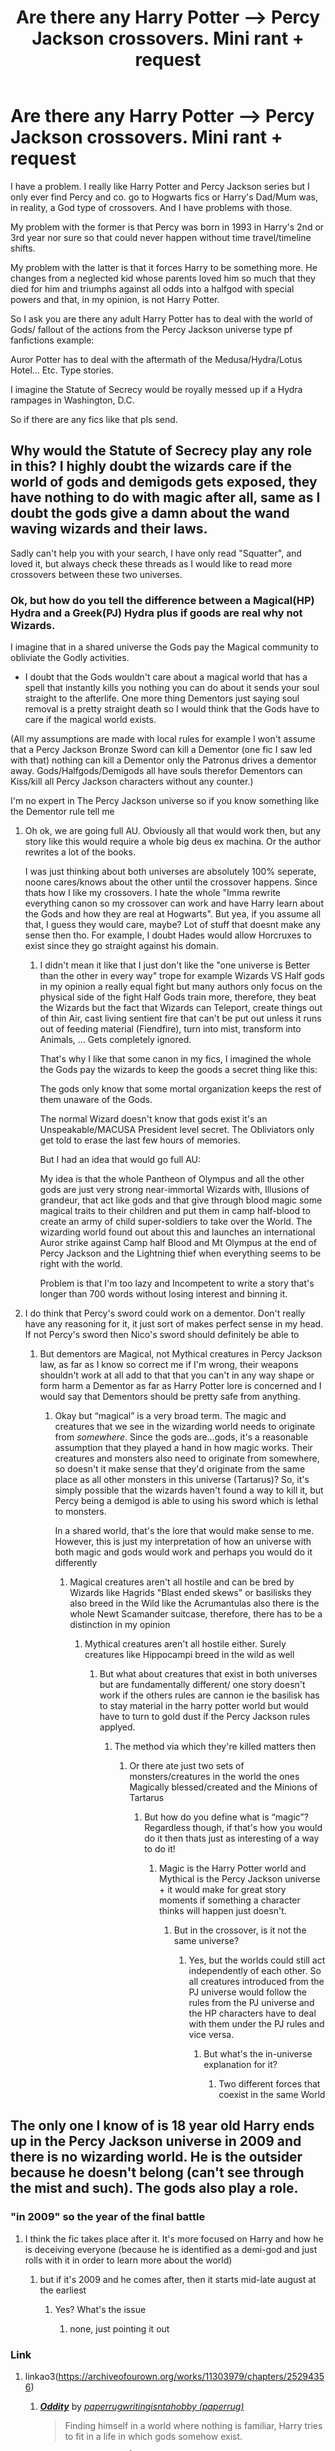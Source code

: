 #+TITLE: Are there any Harry Potter --> Percy Jackson crossovers. Mini rant + request

* Are there any Harry Potter --> Percy Jackson crossovers. Mini rant + request
:PROPERTIES:
:Author: Janniinger
:Score: 18
:DateUnix: 1607255567.0
:DateShort: 2020-Dec-06
:FlairText: Request
:END:
I have a problem. I really like Harry Potter and Percy Jackson series but I only ever find Percy and co. go to Hogwarts fics or Harry's Dad/Mum was, in reality, a God type of crossovers. And I have problems with those.

My problem with the former is that Percy was born in 1993 in Harry's 2nd or 3rd year nor sure so that could never happen without time travel/timeline shifts.

My problem with the latter is that it forces Harry to be something more. He changes from a neglected kid whose parents loved him so much that they died for him and triumphs against all odds into a halfgod with special powers and that, in my opinion, is not Harry Potter.

So I ask you are there any adult Harry Potter has to deal with the world of Gods/ fallout of the actions from the Percy Jackson universe type pf fanfictions example:

Auror Potter has to deal with the aftermath of the Medusa/Hydra/Lotus Hotel... Etc. Type stories.

I imagine the Statute of Secrecy would be royally messed up if a Hydra rampages in Washington, D.C.

So if there are any fics like that pls send.


** Why would the Statute of Secrecy play any role in this? I highly doubt the wizards care if the world of gods and demigods gets exposed, they have nothing to do with magic after all, same as I doubt the gods give a damn about the wand waving wizards and their laws.

Sadly can't help you with your search, I have only read "Squatter", and loved it, but always check these threads as I would like to read more crossovers between these two universes.
:PROPERTIES:
:Author: Blubberinoo
:Score: 3
:DateUnix: 1607281314.0
:DateShort: 2020-Dec-06
:END:

*** Ok, but how do you tell the difference between a Magical(HP) Hydra and a Greek(PJ) Hydra plus if goods are real why not Wizards.

I imagine that in a shared universe the Gods pay the Magical community to obliviate the Godly activities.

- I doubt that the Gods wouldn't care about a magical world that has a spell that instantly kills you nothing you can do about it sends your soul straight to the afterlife. One more thing Dementors just saying soul removal is a pretty straight death so I would think that the Gods have to care if the magical world exists.

(All my assumptions are made with local rules for example I won't assume that a Percy Jackson Bronze Sword can kill a Dementor (one fic I saw led with that) nothing can kill a Dementor only the Patronus drives a dementor away. Gods/Halfgods/Demigods all have souls therefor Dementors can Kiss/kill all Percy Jackson characters without any counter.)

I'm no expert in The Percy Jackson universe so if you know something like the Dementor rule tell me
:PROPERTIES:
:Author: Janniinger
:Score: 1
:DateUnix: 1607282724.0
:DateShort: 2020-Dec-06
:END:

**** Oh ok, we are going full AU. Obviously all that would work then, but any story like this would require a whole big deus ex machina. Or the author rewrites a lot of the books.

I was just thinking about both universes are absolutely 100% seperate, noone cares/knows about the other until the crossover happens. Since thats how I like my crossovers. I hate the whole "Imma rewrite everything canon so my crossover can work and have Harry learn about the Gods and how they are real at Hogwarts". But yea, if you assume all that, I guess they would care, maybe? Lot of stuff that doesnt make any sense then tho. For example, I doubt Hades would allow Horcruxes to exist since they go straight against his domain.
:PROPERTIES:
:Author: Blubberinoo
:Score: 2
:DateUnix: 1607285747.0
:DateShort: 2020-Dec-06
:END:

***** I didn't mean it like that I just don't like the "one universe is Better than the other in every way" trope for example Wizards VS Half gods in my opinion a really equal fight but many authors only focus on the physical side of the fight Half Gods train more, therefore, they beat the Wizards but the fact that Wizards can Teleport, create things out of thin Air, cast living sentient fire that can't be put out unless it runs out of feeding material (Fiendfire), turn into mist, transform into Animals, ... Gets completely ignored.

That's why I like that some canon in my fics, I imagined the whole the Gods pay the wizards to keep the goods a secret thing like this:

The gods only know that some mortal organization keeps the rest of them unaware of the Gods.

The normal Wizard doesn't know that gods exist it's an Unspeakable/MACUSA President level secret. The Obliviators only get told to erase the last few hours of memories.

But I had an idea that would go full AU:

My idea is that the whole Pantheon of Olympus and all the other gods are just very strong near-immortal Wizards with, Illusions of grandeur, that act like gods and that give through blood magic some magical traits to their children and put them in camp half-blood to create an army of child super-soldiers to take over the World. The wizarding world found out about this and launches an international Auror strike against Camp half Blood and Mt Olympus at the end of Percy Jackson and the Lightning thief when everything seems to be right with the world.

Problem is that I'm too lazy and Incompetent to write a story that's longer than 700 words without losing interest and binning it.
:PROPERTIES:
:Author: Janniinger
:Score: 2
:DateUnix: 1607287320.0
:DateShort: 2020-Dec-07
:END:


**** I do think that Percy's sword could work on a dementor. Don't really have any reasoning for it, it just sort of makes perfect sense in my head. If not Percy's sword then Nico's sword should definitely be able to
:PROPERTIES:
:Author: iDarkLightning
:Score: 1
:DateUnix: 1621438793.0
:DateShort: 2021-May-19
:END:

***** But dementors are Magical, not Mythical creatures in Percy Jackson law, as far as I know so correct me if I'm wrong, their weapons shouldn't work at all add to that that you can't in any way shape or form harm a Dementor as far as Harry Potter lore is concerned and I would say that Dementors should be pretty safe from anything.
:PROPERTIES:
:Author: Janniinger
:Score: 1
:DateUnix: 1621458887.0
:DateShort: 2021-May-20
:END:

****** Okay but “magical” is a very broad term. The magic and creatures that we see in the wizarding world needs to originate from /somewhere/. Since the gods are...gods, it's a reasonable assumption that they played a hand in how magic works. Their creatures and monsters also need to originate from somewhere, so doesn't it make sense that they'd originate from the same place as all other monsters in this universe (Tartarus)? So, it's simply possible that the wizards haven't found a way to kill it, but Percy being a demigod is able to using his sword which is lethal to monsters.

In a shared world, that's the lore that would make sense to me. However, this is just my interpretation of how an universe with both magic and gods would work and perhaps you would do it differently
:PROPERTIES:
:Author: iDarkLightning
:Score: 1
:DateUnix: 1621460806.0
:DateShort: 2021-May-20
:END:

******* Magical creatures aren't all hostile and can be bred by Wizards like Hagrids "Blast ended skews" or basilisks they also breed in the Wild like the Acrumantulas also there is the whole Newt Scamander suitcase, therefore, there has to be a distinction in my opinion
:PROPERTIES:
:Author: Janniinger
:Score: 1
:DateUnix: 1621461747.0
:DateShort: 2021-May-20
:END:

******** Mythical creatures aren't all hostile either. Surely creatures like Hippocampi breed in the wild as well
:PROPERTIES:
:Author: iDarkLightning
:Score: 1
:DateUnix: 1621461851.0
:DateShort: 2021-May-20
:END:

********* But what about creatures that exist in both universes but are fundamentally different/ one story doesn't work if the others rules are cannon ie the basilisk has to stay material in the harry potter world but would have to turn to gold dust if the Percy Jackson rules applyed.
:PROPERTIES:
:Author: Janniinger
:Score: 1
:DateUnix: 1621462722.0
:DateShort: 2021-May-20
:END:

********** The method via which they're killed matters then
:PROPERTIES:
:Author: iDarkLightning
:Score: 1
:DateUnix: 1621462764.0
:DateShort: 2021-May-20
:END:

*********** Or there ate just two sets of monsters/creatures in the world the ones Magically blessed/created and the Minions of Tartarus
:PROPERTIES:
:Author: Janniinger
:Score: 1
:DateUnix: 1621462839.0
:DateShort: 2021-May-20
:END:

************ But how do you define what is “magic”? Regardless though, if that's how you would do it then thats just as interesting of a way to do it!
:PROPERTIES:
:Author: iDarkLightning
:Score: 1
:DateUnix: 1621462892.0
:DateShort: 2021-May-20
:END:

************* Magic is the Harry Potter world and Mythical is the Percy Jackson universe + it would make for great story moments if something a character thinks will happen just doesn't.
:PROPERTIES:
:Author: Janniinger
:Score: 1
:DateUnix: 1621463053.0
:DateShort: 2021-May-20
:END:

************** But in the crossover, is it not the same universe?
:PROPERTIES:
:Author: iDarkLightning
:Score: 1
:DateUnix: 1621463084.0
:DateShort: 2021-May-20
:END:

*************** Yes, but the worlds could still act independently of each other. So all creatures introduced from the PJ universe would follow the rules from the PJ universe and the HP characters have to deal with them under the PJ rules and vice versa.
:PROPERTIES:
:Author: Janniinger
:Score: 1
:DateUnix: 1621463247.0
:DateShort: 2021-May-20
:END:

**************** But what's the in-universe explanation for it?
:PROPERTIES:
:Author: iDarkLightning
:Score: 1
:DateUnix: 1621490255.0
:DateShort: 2021-May-20
:END:

***************** Two different forces that coexist in the same World
:PROPERTIES:
:Author: Janniinger
:Score: 1
:DateUnix: 1621522528.0
:DateShort: 2021-May-20
:END:


** The only one I know of is 18 year old Harry ends up in the Percy Jackson universe in 2009 and there is no wizarding world. He is the outsider because he doesn't belong (can't see through the mist and such). The gods also play a role.
:PROPERTIES:
:Author: hp_777
:Score: 7
:DateUnix: 1607269316.0
:DateShort: 2020-Dec-06
:END:

*** "in 2009" so the year of the final battle
:PROPERTIES:
:Author: Neriasa
:Score: 4
:DateUnix: 1607269771.0
:DateShort: 2020-Dec-06
:END:

**** I think the fic takes place after it. It's more focused on Harry and how he is deceiving everyone (because he is identified as a demi-god and just rolls with it in order to learn more about the world)
:PROPERTIES:
:Author: hp_777
:Score: 4
:DateUnix: 1607270287.0
:DateShort: 2020-Dec-06
:END:

***** but if it's 2009 and he comes after, then it starts mid-late august at the earliest
:PROPERTIES:
:Author: Neriasa
:Score: 3
:DateUnix: 1607270862.0
:DateShort: 2020-Dec-06
:END:

****** Yes? What's the issue
:PROPERTIES:
:Author: hp_777
:Score: 2
:DateUnix: 1607271067.0
:DateShort: 2020-Dec-06
:END:

******* none, just pointing it out
:PROPERTIES:
:Author: Neriasa
:Score: 2
:DateUnix: 1607271140.0
:DateShort: 2020-Dec-06
:END:


*** Link
:PROPERTIES:
:Author: Janniinger
:Score: 2
:DateUnix: 1607271778.0
:DateShort: 2020-Dec-06
:END:

**** linkao3([[https://archiveofourown.org/works/11303979/chapters/25294356]])
:PROPERTIES:
:Author: hp_777
:Score: 1
:DateUnix: 1607273934.0
:DateShort: 2020-Dec-06
:END:

***** [[https://archiveofourown.org/works/11303979][*/Oddity/*]] by [[https://www.archiveofourown.org/users/paperrug/pseuds/paperrug/users/paperrug/pseuds/writingisntahobby][/paperrugwritingisntahobby (paperrug)/]]

#+begin_quote
  Finding himself in a world where nothing is familiar, Harry tries to fit in a life in which gods somehow exist.
#+end_quote

^{/Site/:} ^{Archive} ^{of} ^{Our} ^{Own} ^{*|*} ^{/Fandoms/:} ^{Harry} ^{Potter} ^{-} ^{J.} ^{K.} ^{Rowling,} ^{Percy} ^{Jackson} ^{and} ^{the} ^{Olympians} ^{&} ^{Related} ^{Fandoms} ^{-} ^{All} ^{Media} ^{Types,} ^{Percy} ^{Jackson} ^{and} ^{the} ^{Olympians} ^{-} ^{Rick} ^{Riordan} ^{*|*} ^{/Published/:} ^{2017-06-26} ^{*|*} ^{/Updated/:} ^{2020-06-08} ^{*|*} ^{/Words/:} ^{18684} ^{*|*} ^{/Chapters/:} ^{7/?} ^{*|*} ^{/Comments/:} ^{214} ^{*|*} ^{/Kudos/:} ^{1000} ^{*|*} ^{/Bookmarks/:} ^{295} ^{*|*} ^{/Hits/:} ^{14302} ^{*|*} ^{/ID/:} ^{11303979} ^{*|*} ^{/Download/:} ^{[[https://archiveofourown.org/downloads/11303979/Oddity.epub?updated_at=1592270630][EPUB]]} ^{or} ^{[[https://archiveofourown.org/downloads/11303979/Oddity.mobi?updated_at=1592270630][MOBI]]}

--------------

*FanfictionBot*^{2.0.0-beta} | [[https://github.com/FanfictionBot/reddit-ffn-bot/wiki/Usage][Usage]] | [[https://www.reddit.com/message/compose?to=tusing][Contact]]
:PROPERTIES:
:Author: FanfictionBot
:Score: 3
:DateUnix: 1607273951.0
:DateShort: 2020-Dec-06
:END:


** linkffn(Dies Irae by MufuMufuSan) might not be quite what you had in mind, but it fits, and it's probably my favorite Percy Jackson fic. It does have Harry as an adult dealing with the Percy Jackson world, but it's because he's doing some MoD dimension hopping. What really sold me on it was Persephone being a main character and the actions she's getting up to.

linkffn(The Serpopard by PsychicDetective) fits, but hasn't been updated in about 1.5 years and hasn't even reached the start of the PJO books yet.
:PROPERTIES:
:Author: TheLetterJ0
:Score: 3
:DateUnix: 1607281047.0
:DateShort: 2020-Dec-06
:END:

*** [[https://www.fanfiction.net/s/13424419/1/][*/Dies Irae/*]] by [[https://www.fanfiction.net/u/4572757/MufuMufuSan][/MufuMufuSan/]]

#+begin_quote
  The last thing Harry wanted to do was cause trouble in a world where gods and fate existed. If only it was that simple. MOD!Harry, Phoenix!Harry, gen.
#+end_quote

^{/Site/:} ^{fanfiction.net} ^{*|*} ^{/Category/:} ^{Harry} ^{Potter} ^{+} ^{Percy} ^{Jackson} ^{and} ^{the} ^{Olympians} ^{Crossover} ^{*|*} ^{/Rated/:} ^{Fiction} ^{M} ^{*|*} ^{/Chapters/:} ^{4} ^{*|*} ^{/Words/:} ^{33,503} ^{*|*} ^{/Reviews/:} ^{133} ^{*|*} ^{/Favs/:} ^{1,088} ^{*|*} ^{/Follows/:} ^{1,486} ^{*|*} ^{/Updated/:} ^{10/11} ^{*|*} ^{/Published/:} ^{11/3/2019} ^{*|*} ^{/id/:} ^{13424419} ^{*|*} ^{/Language/:} ^{English} ^{*|*} ^{/Genre/:} ^{Drama/Humor} ^{*|*} ^{/Download/:} ^{[[http://www.ff2ebook.com/old/ffn-bot/index.php?id=13424419&source=ff&filetype=epub][EPUB]]} ^{or} ^{[[http://www.ff2ebook.com/old/ffn-bot/index.php?id=13424419&source=ff&filetype=mobi][MOBI]]}

--------------

[[https://www.fanfiction.net/s/13218283/1/][*/The Serpopard/*]] by [[https://www.fanfiction.net/u/11616958/PsychicDetective][/PsychicDetective/]]

#+begin_quote
  Years after the final battle of Hogwarts, Harry, after leaving the British Isles behind, once again finds himself in an incredibly dangerous situation. while galvinating about in his animagus form, accidentally finds himself adopted by Artemis and Her Hunters! Now, he must keep his cover, lest he be discovered and killed. (Now looking for Beta, PM me if you're interested).
#+end_quote

^{/Site/:} ^{fanfiction.net} ^{*|*} ^{/Category/:} ^{Harry} ^{Potter} ^{+} ^{Percy} ^{Jackson} ^{and} ^{the} ^{Olympians} ^{Crossover} ^{*|*} ^{/Rated/:} ^{Fiction} ^{T} ^{*|*} ^{/Chapters/:} ^{5} ^{*|*} ^{/Words/:} ^{17,431} ^{*|*} ^{/Reviews/:} ^{50} ^{*|*} ^{/Favs/:} ^{439} ^{*|*} ^{/Follows/:} ^{627} ^{*|*} ^{/Updated/:} ^{3/13/2019} ^{*|*} ^{/Published/:} ^{2/25/2019} ^{*|*} ^{/id/:} ^{13218283} ^{*|*} ^{/Language/:} ^{English} ^{*|*} ^{/Characters/:} ^{Harry} ^{P.,} ^{Artemis} ^{*|*} ^{/Download/:} ^{[[http://www.ff2ebook.com/old/ffn-bot/index.php?id=13218283&source=ff&filetype=epub][EPUB]]} ^{or} ^{[[http://www.ff2ebook.com/old/ffn-bot/index.php?id=13218283&source=ff&filetype=mobi][MOBI]]}

--------------

*FanfictionBot*^{2.0.0-beta} | [[https://github.com/FanfictionBot/reddit-ffn-bot/wiki/Usage][Usage]] | [[https://www.reddit.com/message/compose?to=tusing][Contact]]
:PROPERTIES:
:Author: FanfictionBot
:Score: 1
:DateUnix: 1607281080.0
:DateShort: 2020-Dec-06
:END:


** Well, there is "[[https://www.fanfiction.net/s/13274956/1/Harry-Potter-Squatter][Harry Potter, Squatter]]", which is more of an [Abandoned Harry finds new home] fic than anything else. Although he technically is a demigod, he doesn't get an OP buff from said heritage; it just explains his bipolar luck. He still gets by on his skills and wit, with a touch of accidental/wandless magic. linkffn(13274956)

One thing I find nice is that it's not just a [PJO rehash, but with Harry in the team] fic, but a relatively fresh plot. Also, Annabeth gets a raid team to help her tackle Arachne, rather than being forced to solo the Mark of Athena.
:PROPERTIES:
:Author: Maniacal_Coyote
:Score: 4
:DateUnix: 1607293704.0
:DateShort: 2020-Dec-07
:END:

*** [[https://www.fanfiction.net/s/13274956/1/][*/Harry Potter, Squatter/*]] by [[https://www.fanfiction.net/u/143877/Enterprise1701-d][/Enterprise1701-d/]]

#+begin_quote
  Based on a challenge by Gabriel Herrol. A young Harry Potter is abandoned in new York by the Dursleys. He finds his way onto Olympus and starts squatting in an abandoned temple...
#+end_quote

^{/Site/:} ^{fanfiction.net} ^{*|*} ^{/Category/:} ^{Harry} ^{Potter} ^{+} ^{Percy} ^{Jackson} ^{and} ^{the} ^{Olympians} ^{Crossover} ^{*|*} ^{/Rated/:} ^{Fiction} ^{T} ^{*|*} ^{/Chapters/:} ^{36} ^{*|*} ^{/Words/:} ^{326,765} ^{*|*} ^{/Reviews/:} ^{5,064} ^{*|*} ^{/Favs/:} ^{11,577} ^{*|*} ^{/Follows/:} ^{13,699} ^{*|*} ^{/Updated/:} ^{11/16} ^{*|*} ^{/Published/:} ^{5/1/2019} ^{*|*} ^{/id/:} ^{13274956} ^{*|*} ^{/Language/:} ^{English} ^{*|*} ^{/Genre/:} ^{Adventure} ^{*|*} ^{/Characters/:} ^{Harry} ^{P.,} ^{Hestia} ^{*|*} ^{/Download/:} ^{[[http://www.ff2ebook.com/old/ffn-bot/index.php?id=13274956&source=ff&filetype=epub][EPUB]]} ^{or} ^{[[http://www.ff2ebook.com/old/ffn-bot/index.php?id=13274956&source=ff&filetype=mobi][MOBI]]}

--------------

*FanfictionBot*^{2.0.0-beta} | [[https://github.com/FanfictionBot/reddit-ffn-bot/wiki/Usage][Usage]] | [[https://www.reddit.com/message/compose?to=tusing][Contact]]
:PROPERTIES:
:Author: FanfictionBot
:Score: 1
:DateUnix: 1607293721.0
:DateShort: 2020-Dec-07
:END:


** "percy was born 1993" umm, actually his birthday is august 1992, plus the Mist is /very/ effective, considering one of the keepers of the barrier is Hecate, goddess of magic, she could probably /easily/ make it so witches/wizards are affected by it too, normally (cause clear eyed mortals exist, clear eyed witches and wizards would probably exist) but fics that have harry either be older than percy period, or just not demigod period? also, is fem!harry fics okay?
:PROPERTIES:
:Author: Neriasa
:Score: 2
:DateUnix: 1607268487.0
:DateShort: 2020-Dec-06
:END:

*** I don't care about fem harry etc fics plus I just want some good fics (I just looked up a timeline and it stated he was born in 1993)
:PROPERTIES:
:Author: Janniinger
:Score: 2
:DateUnix: 1607271704.0
:DateShort: 2020-Dec-06
:END:

**** guess the timeline was changed from what i originally read, cause he WAS 12 turning 13 during lightning thief (july 2005 is when that ended before) but anyways, if you don't want fem harry, i know of 2 that he isn't a demigod and is older than percy, [[https://www.fanfiction.net/s/10641167/1/Serpents-and-Celestial-Bronze]] has him be a descendant of several gods but not in quite a few generations, and he becomes a gorgon. [[https://www.fanfiction.net/s/11576439/1/A-Potter-in-America]] has him as a blacksmith that occasionally works for thanatos
:PROPERTIES:
:Author: Neriasa
:Score: 2
:DateUnix: 1607272332.0
:DateShort: 2020-Dec-06
:END:

***** Ah sorry I meant I don't care if they are fem harry or not I still read them
:PROPERTIES:
:Author: Janniinger
:Score: 1
:DateUnix: 1607281129.0
:DateShort: 2020-Dec-06
:END:

****** [[https://www.fanfiction.net/s/9122984/1/The-Aftermath]] fem harry slice of life, meets a few gods and raises kids (demigods and non)

[[https://www.fanfiction.net/s/11511539/1/Mother-Freed-and-Reborn]] leto reborn as fem harry

[[https://www.fanfiction.net/s/11114598/1/Hunter-and-Prey]] fem harry as a half monster
:PROPERTIES:
:Author: Neriasa
:Score: 2
:DateUnix: 1607284277.0
:DateShort: 2020-Dec-06
:END:
